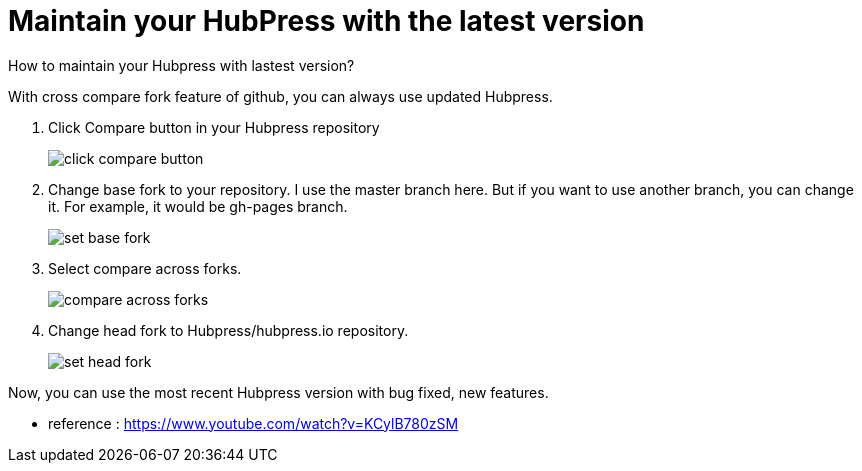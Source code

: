 = Maintain your HubPress with the latest version
:hp-tags: HubPress, update, latest, cross compare fork 

How to maintain your Hubpress with lastest version?

With cross compare fork feature of github, you can always use updated Hubpress.


. Click Compare button in your Hubpress repository
+
image::maintain_the_latest_hubpress_01.png[click compare button]


. Change base fork to your repository. I use the master branch here. But if you want to use another branch, you can change it. For example, it would be gh-pages branch.
+
image::maintain_the_latest_hubpress_02.png[set base fork]

. Select compare across forks.
+
image::maintain_the_latest_hubpress_03.png[compare across forks]

. Change head fork to Hubpress/hubpress.io repository.
+
image::maintain_the_latest_hubpress_04.png[set head fork]


Now, you can use the most recent Hubpress version with bug fixed, new features.


- reference : https://www.youtube.com/watch?v=KCylB780zSM

